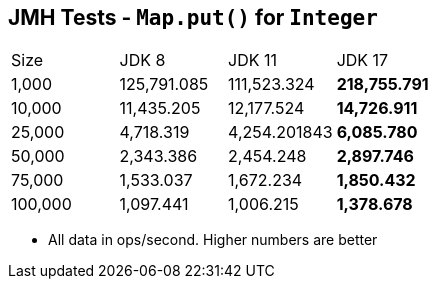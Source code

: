 == JMH Tests - `Map.put()` for `Integer`

[cols="1,1,1,1"]
|===
|Size|JDK 8|JDK 11|JDK 17
|1,000 |125,791.085|111,523.324|*218,755.791*
|10,000|11,435.205|12,177.524|*14,726.911*
|25,000|4,718.319|4,254.201843|*6,085.780*
|50,000|2,343.386|2,454.248|*2,897.746*
|75,000|1,533.037|1,672.234|*1,850.432*
|100,000|1,097.441|1,006.215|*1,378.678*
|===

* All data in ops/second.
Higher numbers are better

